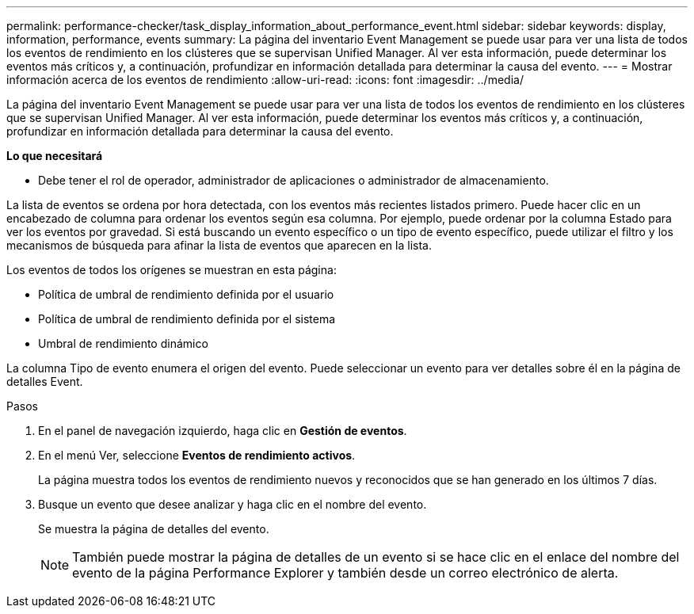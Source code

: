 ---
permalink: performance-checker/task_display_information_about_performance_event.html 
sidebar: sidebar 
keywords: display, information, performance, events 
summary: La página del inventario Event Management se puede usar para ver una lista de todos los eventos de rendimiento en los clústeres que se supervisan Unified Manager. Al ver esta información, puede determinar los eventos más críticos y, a continuación, profundizar en información detallada para determinar la causa del evento. 
---
= Mostrar información acerca de los eventos de rendimiento
:allow-uri-read: 
:icons: font
:imagesdir: ../media/


[role="lead"]
La página del inventario Event Management se puede usar para ver una lista de todos los eventos de rendimiento en los clústeres que se supervisan Unified Manager. Al ver esta información, puede determinar los eventos más críticos y, a continuación, profundizar en información detallada para determinar la causa del evento.

*Lo que necesitará*

* Debe tener el rol de operador, administrador de aplicaciones o administrador de almacenamiento.


La lista de eventos se ordena por hora detectada, con los eventos más recientes listados primero. Puede hacer clic en un encabezado de columna para ordenar los eventos según esa columna. Por ejemplo, puede ordenar por la columna Estado para ver los eventos por gravedad. Si está buscando un evento específico o un tipo de evento específico, puede utilizar el filtro y los mecanismos de búsqueda para afinar la lista de eventos que aparecen en la lista.

Los eventos de todos los orígenes se muestran en esta página:

* Política de umbral de rendimiento definida por el usuario
* Política de umbral de rendimiento definida por el sistema
* Umbral de rendimiento dinámico


La columna Tipo de evento enumera el origen del evento. Puede seleccionar un evento para ver detalles sobre él en la página de detalles Event.

.Pasos
. En el panel de navegación izquierdo, haga clic en *Gestión de eventos*.
. En el menú Ver, seleccione *Eventos de rendimiento activos*.
+
La página muestra todos los eventos de rendimiento nuevos y reconocidos que se han generado en los últimos 7 días.

. Busque un evento que desee analizar y haga clic en el nombre del evento.
+
Se muestra la página de detalles del evento.

+
[NOTE]
====
También puede mostrar la página de detalles de un evento si se hace clic en el enlace del nombre del evento de la página Performance Explorer y también desde un correo electrónico de alerta.

====

